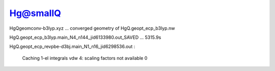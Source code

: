 Hg@smallQ
=========

HgQgeomconv-b3lyp.xyz  ... converged geometry of HgQ.geopt_ecp_b3lyp.nw

HgQ.geopt_ecp_b3lyp.main_N4_n144_jid6133980.out_SAVED  ... 5315.9s

HgQ.geopt_ecp_revpbe-d3bj.main_N1_n16_jid6298536.out :

  Caching 1-el integrals 
  vdw 4: scaling factors not available                   0

